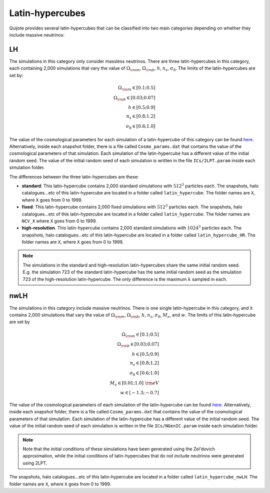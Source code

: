 Latin-hypercubes
================

Quijote provides several latin-hypercubes that can be classified into two main categories depending on whether they include massive neutrinos:

LH
---

The simulations in this category only consider massless neutrinos. There are three latin-hypercubes in this category, each containing 2,000 simulations that vary the value of :math:`\Omega_{\rm m}`, :math:`\Omega_{\rm b}`, :math:`h`, :math:`n_s`, :math:`\sigma_8`. The limits of the latin-hypercubes are set by:

.. math::
   \Omega_{\rm m} \in [0.1 ; 0.5]\\
   \Omega_{\rm b} \in [0.03 ; 0.07]\\
   h \in [0.5 ; 0.9]\\
   n_s \in [0.8 ; 1.2]\\
   \sigma_8 \in [0.6 ; 1.0]

The value of the cosmological parameters for each simulation of a latin-hypercube of this category can be found `here <https://github.com/franciscovillaescusa/Quijote-simulations/blob/master/latin_hypercube/latin_hypercube_params.txt>`__. Alternatively, inside each snapshot folder, there is a file called ``Cosmo_params.dat`` that contains the value of the cosmological parameters of that simulation. Each simulation of the latin-hypercube has a different value of the initial random seed. The value of the initial random seed of each simulation is written in the file ``ICs/2LPT.param`` inside each simulation folder.

The differences between the three latin-hypercubes are these:

- **standard**: This latin-hypercube contains 2,000 standard simulations with :math:`512^3` particles each. The snapshots, halo catalogues...etc of this latin-hypercube are located in a folder called ``latin_hypercube``. The folder names are ``X``, where ``X`` goes from 0 to 1999.
- **fixed**: This latin-hypercube contains 2,000 fixed simulations with :math:`512^3` particles each. The snapshots, halo catalogues...etc of this latin-hypercube are located in a folder called ``latin_hypercube``. The folder names are ``NCV_X`` where ``X`` goes from 0 to 1999.
- **high-resolution**. This latin-hypercube contains 2,000 standard simulations with :math:`1024^3` particles each. The snapshots, halo catalogues...etc of this latin-hypercube are located in a folder called ``latin_hypercube_HR``. The folder names are ``X``, where ``X`` goes from 0 to 1999.

.. note::
   The simulations in the standard and high-resolution latin-hypercubes share the same initial random seed. E.g. the simulation 723 of the standard latin-hypercube has the same initial random seed as the simulation 723 of the high-resolution latin-hypercube. The only difference is the maximum :math:`k` sampled in each.


nwLH
----

The simulations in this category include massive neutrinos. There is one single latin-hypercube in this category, and it contains 2,000 simulations that vary the value of :math:`\Omega_{\rm m}`, :math:`\Omega_{\rm b}`, :math:`h`, :math:`n_s`, :math:`\sigma_8`, :math:`M_\nu`, and :math:`w`. The limits of this latin-hypercube are set by

.. math::
   \Omega_{\rm m} \in [0.1 ; 0.5]\\
   \Omega_{\rm b} \in [0.03 ; 0.07]\\
   h \in [0.5 ; 0.9]\\
   n_s \in [0.8 ; 1.2]\\
   \sigma_8 \in [0.6 ; 1.0]\\
   M_\nu \in [0.01 ; 1.0]~{\rm eV}\\
   w \in [-1.3 ; -0.7]

The value of the cosmological parameters of each simulation of the latin-hypercube can be found `here <https://github.com/franciscovillaescusa/Quijote-simulations/blob/master/latin_hypercube_nwLH/latin_hypercube_params.txt>`__. Alternatively, inside each snapshot folder, there is a file called ``Cosmo_params.dat`` that contains the value of the cosmological parameters of that simulation. Each simulation of the latin-hypercube has a different value of the initial random seed. The value of the initial random seed of each simulation is written in the file ``ICs/NGenIC.param`` inside each simulation folder.

.. note::
   Note that the initial conditions of these simulations have been generated using the Zel'dovich approximation, while the initial conditions of latin-hypercubes that do not include neutrinos were generated using 2LPT.
   

The snapshots, halo catalogues...etc of this latin-hypercube are located in a folder called ``latin_hypercube_nwLH``. The folder names are ``X``, where ``X`` goes from 0 to 1999.
